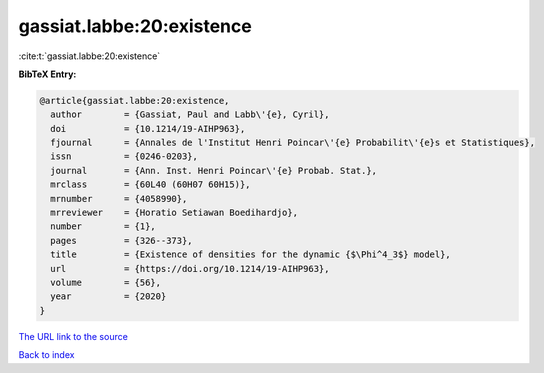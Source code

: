 gassiat.labbe:20:existence
==========================

:cite:t:`gassiat.labbe:20:existence`

**BibTeX Entry:**

.. code-block:: bibtex

   @article{gassiat.labbe:20:existence,
     author        = {Gassiat, Paul and Labb\'{e}, Cyril},
     doi           = {10.1214/19-AIHP963},
     fjournal      = {Annales de l'Institut Henri Poincar\'{e} Probabilit\'{e}s et Statistiques},
     issn          = {0246-0203},
     journal       = {Ann. Inst. Henri Poincar\'{e} Probab. Stat.},
     mrclass       = {60L40 (60H07 60H15)},
     mrnumber      = {4058990},
     mrreviewer    = {Horatio Setiawan Boedihardjo},
     number        = {1},
     pages         = {326--373},
     title         = {Existence of densities for the dynamic {$\Phi^4_3$} model},
     url           = {https://doi.org/10.1214/19-AIHP963},
     volume        = {56},
     year          = {2020}
   }

`The URL link to the source <https://doi.org/10.1214/19-AIHP963>`__


`Back to index <../By-Cite-Keys.html>`__
